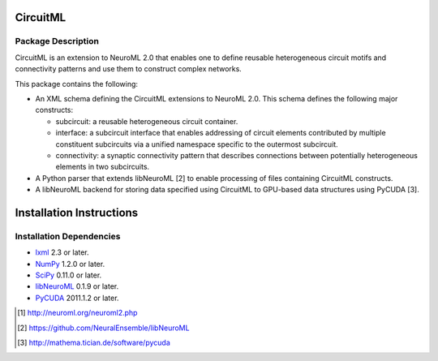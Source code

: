 .. -*- rst -*- 

CircuitML
=========

Package Description
-------------------
CircuitML is an extension to NeuroML 2.0 that enables one to define reusable
heterogeneous circuit motifs and connectivity patterns and use them to construct complex 
networks.

This package contains the following:

- An XML schema defining the CircuitML extensions to NeuroML 2.0. This schema
  defines the following major constructs:

  - subcircuit: a reusable heterogeneous circuit container.
  - interface: a subcircuit interface that enables addressing of circuit
    elements contributed by multiple constituent subcircuits via a unified namespace 
    specific to the outermost subcircuit.
  - connectivity: a synaptic connectivity pattern that describes connections
    between potentially heterogeneous elements in two subcircuits.
- A Python parser that extends libNeuroML [2] to enable processing of files containing
  CircuitML constructs.
- A libNeuroML backend for storing data specified using CircuitML to GPU-based
  data structures using PyCUDA [3].

Installation Instructions
=========================

Installation Dependencies
-------------------------

* `lxml <http://lxml.de/>`_ 2.3 or later.
* `NumPy <http://numpy.scipy.org>`_ 1.2.0 or later.
* `SciPy <http://numpy.scipy.org>`_ 0.11.0 or later.
* `libNeuroML <https://github.com/NeuralEnsemble/libNeuroML>`_ 0.1.9 or later.
* `PyCUDA <http://mathema.tician.de/software/pycuda>`_ 2011.1.2 or
  later.

.. [1] http://neuroml.org/neuroml2.php
.. [2] https://github.com/NeuralEnsemble/libNeuroML
.. [3] http://mathema.tician.de/software/pycuda
